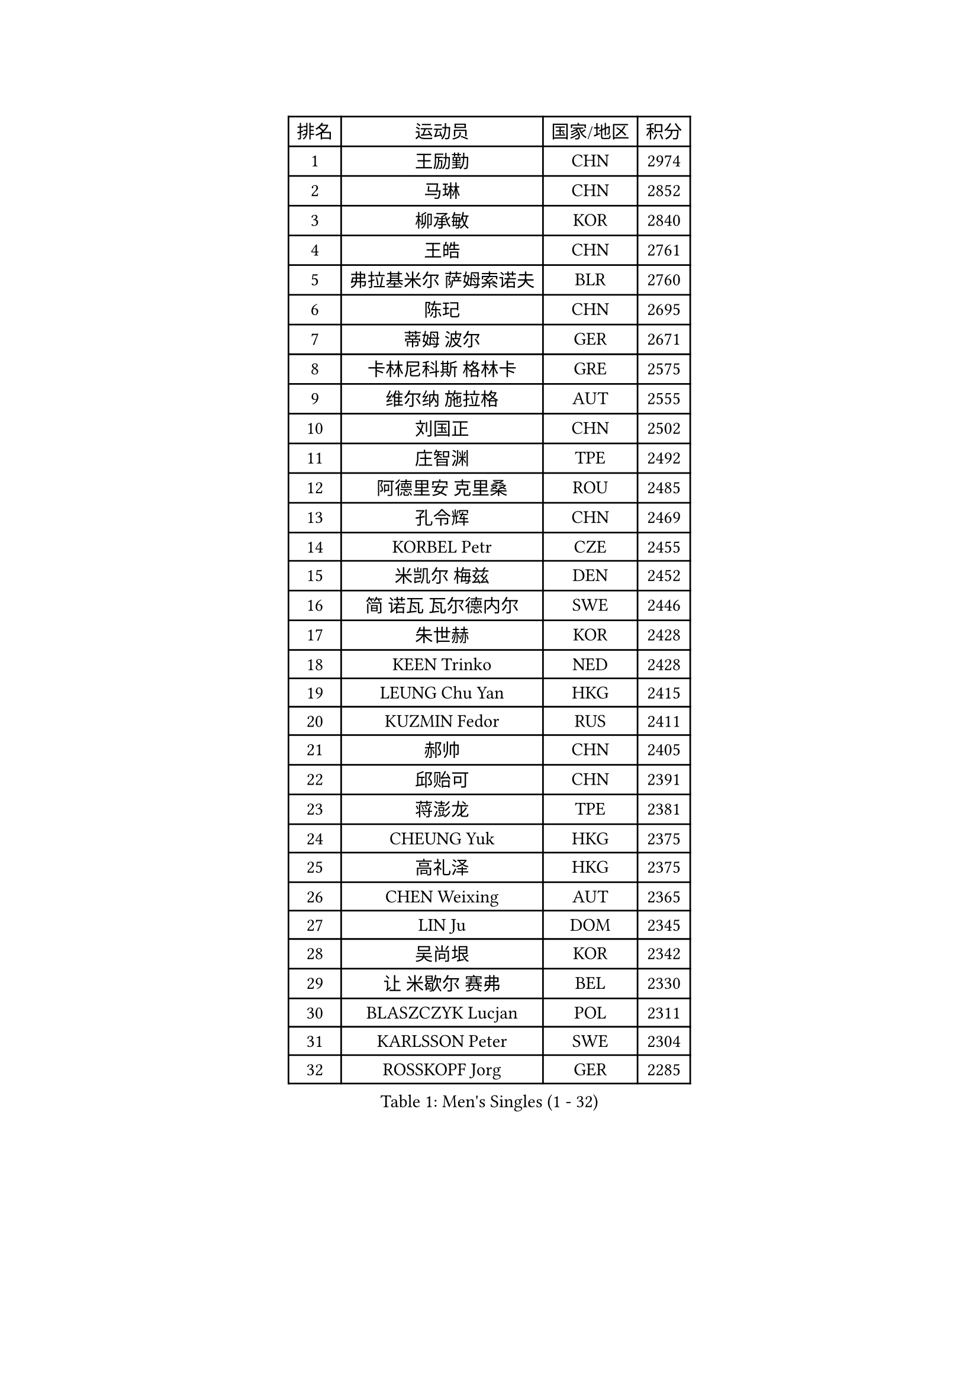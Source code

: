 
#set text(font: ("Courier New", "NSimSun"))
#figure(
  caption: "Men's Singles (1 - 32)",
    table(
      columns: 4,
      [排名], [运动员], [国家/地区], [积分],
      [1], [王励勤], [CHN], [2974],
      [2], [马琳], [CHN], [2852],
      [3], [柳承敏], [KOR], [2840],
      [4], [王皓], [CHN], [2761],
      [5], [弗拉基米尔 萨姆索诺夫], [BLR], [2760],
      [6], [陈玘], [CHN], [2695],
      [7], [蒂姆 波尔], [GER], [2671],
      [8], [卡林尼科斯 格林卡], [GRE], [2575],
      [9], [维尔纳 施拉格], [AUT], [2555],
      [10], [刘国正], [CHN], [2502],
      [11], [庄智渊], [TPE], [2492],
      [12], [阿德里安 克里桑], [ROU], [2485],
      [13], [孔令辉], [CHN], [2469],
      [14], [KORBEL Petr], [CZE], [2455],
      [15], [米凯尔 梅兹], [DEN], [2452],
      [16], [简 诺瓦 瓦尔德内尔], [SWE], [2446],
      [17], [朱世赫], [KOR], [2428],
      [18], [KEEN Trinko], [NED], [2428],
      [19], [LEUNG Chu Yan], [HKG], [2415],
      [20], [KUZMIN Fedor], [RUS], [2411],
      [21], [郝帅], [CHN], [2405],
      [22], [邱贻可], [CHN], [2391],
      [23], [蒋澎龙], [TPE], [2381],
      [24], [CHEUNG Yuk], [HKG], [2375],
      [25], [高礼泽], [HKG], [2375],
      [26], [CHEN Weixing], [AUT], [2365],
      [27], [LIN Ju], [DOM], [2345],
      [28], [吴尚垠], [KOR], [2342],
      [29], [让 米歇尔 赛弗], [BEL], [2330],
      [30], [BLASZCZYK Lucjan], [POL], [2311],
      [31], [KARLSSON Peter], [SWE], [2304],
      [32], [ROSSKOPF Jorg], [GER], [2285],
    )
  )#pagebreak()

#set text(font: ("Courier New", "NSimSun"))
#figure(
  caption: "Men's Singles (33 - 64)",
    table(
      columns: 4,
      [排名], [运动员], [国家/地区], [积分],
      [33], [LI Ching], [HKG], [2267],
      [34], [LUNDQVIST Jens], [SWE], [2266],
      [35], [SAIVE Philippe], [BEL], [2257],
      [36], [PRIMORAC Zoran], [CRO], [2256],
      [37], [FEJER-KONNERTH Zoltan], [GER], [2254],
      [38], [#text(gray, "KIM Taeksoo")], [KOR], [2254],
      [39], [BENTSEN Allan], [DEN], [2250],
      [40], [FRANZ Peter], [GER], [2247],
      [41], [马文革], [CHN], [2233],
      [42], [李廷佑], [KOR], [2222],
      [43], [HE Zhiwen], [ESP], [2208],
      [44], [约尔根 佩尔森], [SWE], [2207],
      [45], [克里斯蒂安 苏斯], [GER], [2201],
      [46], [FENG Zhe], [BUL], [2201],
      [47], [YANG Zi], [SGP], [2200],
      [48], [罗伯特 加尔多斯], [AUT], [2196],
      [49], [ELOI Damien], [FRA], [2196],
      [50], [CHILA Patrick], [FRA], [2187],
      [51], [TOKIC Bojan], [SLO], [2185],
      [52], [巴斯蒂安 斯蒂格], [GER], [2178],
      [53], [TUGWELL Finn], [DEN], [2173],
      [54], [SUCH Bartosz], [POL], [2172],
      [55], [WOSIK Torben], [GER], [2171],
      [56], [KEINATH Thomas], [SVK], [2165],
      [57], [HEISTER Danny], [NED], [2150],
      [58], [ERLANDSEN Geir], [NOR], [2150],
      [59], [KARAKASEVIC Aleksandar], [SRB], [2150],
      [60], [LEGOUT Christophe], [FRA], [2147],
      [61], [高宁], [SGP], [2140],
      [62], [MONRAD Martin], [DEN], [2134],
      [63], [YANG Min], [ITA], [2122],
      [64], [HIELSCHER Lars], [GER], [2118],
    )
  )#pagebreak()

#set text(font: ("Courier New", "NSimSun"))
#figure(
  caption: "Men's Singles (65 - 96)",
    table(
      columns: 4,
      [排名], [运动员], [国家/地区], [积分],
      [65], [SMIRNOV Alexey], [RUS], [2117],
      [66], [PAVELKA Tomas], [CZE], [2115],
      [67], [MAZUNOV Dmitry], [RUS], [2112],
      [68], [吉田海伟], [JPN], [2098],
      [69], [SCHLICHTER Jorg], [GER], [2096],
      [70], [侯英超], [CHN], [2091],
      [71], [MATSUSHITA Koji], [JPN], [2089],
      [72], [WANG Jianfeng], [NOR], [2079],
      [73], [FAZEKAS Peter], [HUN], [2067],
      [74], [KUSINSKI Marcin], [POL], [2063],
      [75], [PLACHY Josef], [CZE], [2062],
      [76], [GORAK Daniel], [POL], [2056],
      [77], [#text(gray, "GIARDINA Umberto")], [ITA], [2055],
      [78], [HAKANSSON Fredrik], [SWE], [2052],
      [79], [CHTCHETININE Evgueni], [BLR], [2049],
      [80], [LEE Chulseung], [KOR], [2048],
      [81], [CIOTI Constantin], [ROU], [2047],
      [82], [LIU Song], [ARG], [2044],
      [83], [DIDUKH Oleksandr], [UKR], [2040],
      [84], [#text(gray, "KRZESZEWSKI Tomasz")], [POL], [2039],
      [85], [PHUNG Armand], [FRA], [2034],
      [86], [AXELQVIST Johan], [SWE], [2028],
      [87], [KLASEK Marek], [CZE], [2027],
      [88], [SHAN Mingjie], [CHN], [2022],
      [89], [PAZSY Ferenc], [HUN], [2018],
      [90], [MOLIN Magnus], [SWE], [2017],
      [91], [#text(gray, "VARIN Eric")], [FRA], [2003],
      [92], [SHMYREV Maxim], [RUS], [2002],
      [93], [#text(gray, "FLOREA Vasile")], [ROU], [2001],
      [94], [JIANG Weizhong], [CRO], [1997],
      [95], [SIMONER Christoph], [AUT], [1996],
      [96], [DEMETER Lehel], [HUN], [1996],
    )
  )#pagebreak()

#set text(font: ("Courier New", "NSimSun"))
#figure(
  caption: "Men's Singles (97 - 128)",
    table(
      columns: 4,
      [排名], [运动员], [国家/地区], [积分],
      [97], [ZWICKL Daniel], [HUN], [1994],
      [98], [CABESTANY Cedrik], [FRA], [1992],
      [99], [LIVENTSOV Alexey], [RUS], [1986],
      [100], [MANSSON Magnus], [SWE], [1983],
      [101], [LENGEROV Kostadin], [AUT], [1980],
      [102], [尹在荣], [KOR], [1977],
      [103], [#text(gray, "ARAI Shu")], [JPN], [1974],
      [104], [OLEJNIK Martin], [CZE], [1969],
      [105], [VYBORNY Richard], [CZE], [1962],
      [106], [JOVER Sebastien], [FRA], [1960],
      [107], [MONTEIRO Joao], [POR], [1958],
      [108], [唐鹏], [HKG], [1953],
      [109], [TRUKSA Jaromir], [SVK], [1947],
      [110], [MONTEIRO Thiago], [BRA], [1946],
      [111], [HUANG Johnny], [CAN], [1945],
      [112], [TSIOKAS Ntaniel], [GRE], [1945],
      [113], [GRUJIC Slobodan], [SRB], [1942],
      [114], [TORIOLA Segun], [NGR], [1941],
      [115], [帕纳吉奥迪斯 吉奥尼斯], [GRE], [1940],
      [116], [#text(gray, "TASAKI Toshio")], [JPN], [1937],
      [117], [ACHANTA Sharath Kamal], [IND], [1937],
      [118], [岸川圣也], [JPN], [1935],
      [119], [ZHUANG David], [USA], [1933],
      [120], [SEREDA Peter], [SVK], [1932],
      [121], [BERTIN Christophe], [FRA], [1923],
      [122], [ZOOGLING Mikael], [SWE], [1919],
      [123], [#text(gray, "YUZAWA Ryo")], [JPN], [1907],
      [124], [CIHAK Marek], [CZE], [1906],
      [125], [FILIMON Andrei], [ROU], [1906],
      [126], [FETH Stefan], [GER], [1901],
      [127], [LO Dany], [FRA], [1900],
      [128], [REDJEP Ronald], [CRO], [1898],
    )
  )